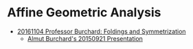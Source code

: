 * Affine Geometric Analysis
  - [[https://github.com/sdll/NOTES/blob/master/ARBEIT/MIKVEH20161104Professor+Burchard_Foldings+and+Symmetrization.pdf][20161104 Professor Burchard: Foldings and Symmetrization]]
    + [[https://web.archive.org/web/20161107014052/http://www.birs.ca/events/2015/5-day-workshops/15w5014/videos/watch/201509210946-Burchard.html][Almut Burchard's 20150921 Presentation]]
